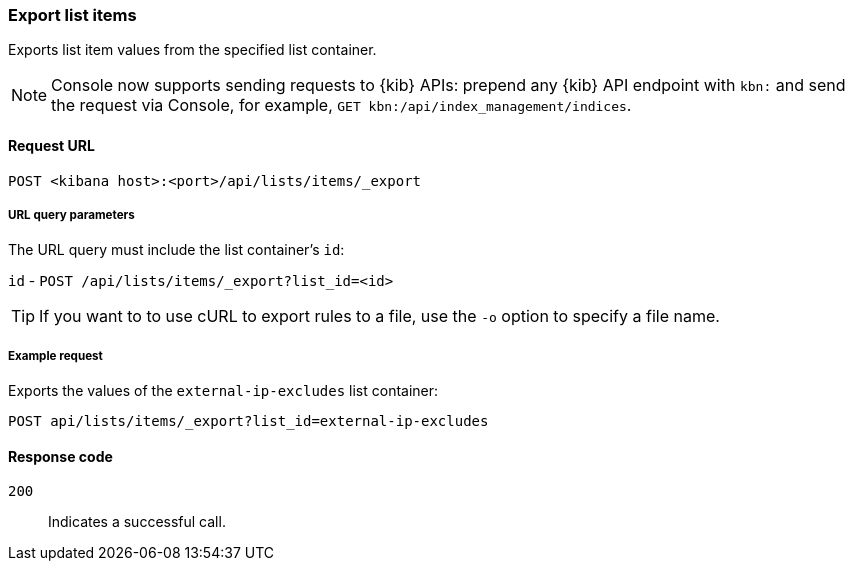[[lists-api-export-items]]
=== Export list items

Exports list item values from the specified list container.

NOTE: Console now supports sending requests to {kib} APIs: prepend any {kib} API endpoint with `kbn:` and send the request via Console, for example, `GET kbn:/api/index_management/indices`.

==== Request URL

`POST <kibana host>:<port>/api/lists/items/_export`


===== URL query parameters

The URL query must include the list container's `id`:

`id` - `POST /api/lists/items/_export?list_id=<id>`

TIP: If you want to to use cURL to export rules to a file, use the `-o` option
to specify a file name.

===== Example request

Exports the values of the `external-ip-excludes` list container:

[source,console]
--------------------------------------------------
POST api/lists/items/_export?list_id=external-ip-excludes
--------------------------------------------------
// KIBANA


==== Response code

`200`::
    Indicates a successful call.

